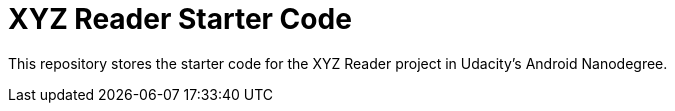 = XYZ Reader Starter Code

This repository stores the starter code for the XYZ Reader project in Udacity's Android Nanodegree.

